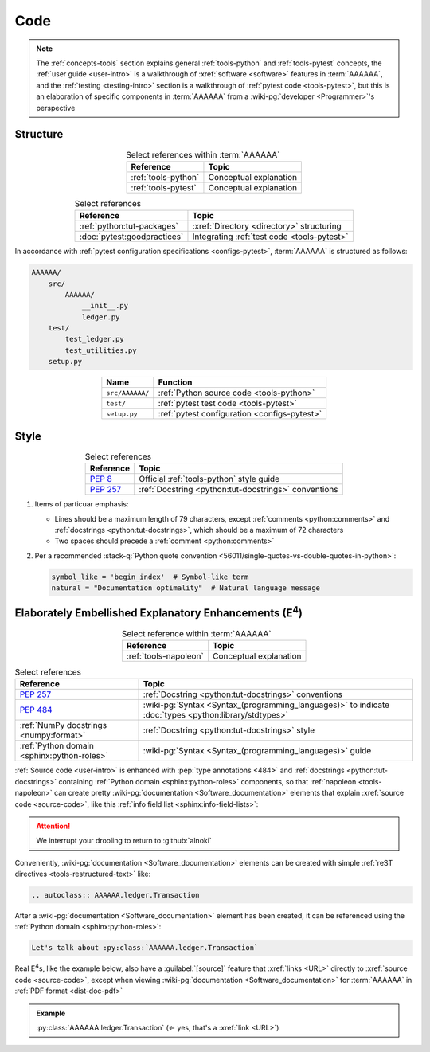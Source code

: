 .. 0.3.0

.. _concepts-code:


####
Code
####

.. note::

   The :ref:`concepts-tools` section explains general :ref:`tools-python` and
   :ref:`tools-pytest` concepts, the :ref:`user guide <user-intro>` is a
   walkthrough of :xref:`software <software>` features in :term:`AAAAAA`,
   and the :ref:`testing <testing-intro>` section is a walkthrough of
   :ref:`pytest code <tools-pytest>`, but this is an elaboration of
   specific components in :term:`AAAAAA` from a
   :wiki-pg:`developer <Programmer>`'s perspective

.. _concepts-code-tree:


*********
Structure
*********

.. csv-table:: Select references within :term:`AAAAAA`
   :align: center
   :header: Reference, Topic

   :ref:`tools-python`, Conceptual explanation
   :ref:`tools-pytest`, Conceptual explanation

.. csv-table:: Select references
   :align: center
   :header: Reference, Topic

   :ref:`python:tut-packages`, :xref:`Directory <directory>` structuring
   :doc:`pytest:goodpractices`, Integrating :ref:`test code <tools-pytest>`

In accordance with :ref:`pytest configuration specifications <configs-pytest>`,
:term:`AAAAAA` is structured as follows:

.. code-block:: none

   AAAAAA/
       src/
           AAAAAA/
               __init__.py
               ledger.py
       test/
           test_ledger.py
           test_utilities.py
       setup.py

.. _concepts-code-style:

.. csv-table::
   :align: center
   :header: Name, Function

   ``src/AAAAAA/``, :ref:`Python source code <tools-python>`
   ``test/``, :ref:`pytest test code <tools-pytest>`
   ``setup.py``, :ref:`pytest configuration <configs-pytest>`

*****
Style
*****

.. csv-table:: Select references
   :align: center
   :header: Reference, Topic

   :pep:`8`, Official :ref:`tools-python` style guide
   :pep:`257`, :ref:`Docstring <python:tut-docstrings>` conventions

#. Items of particuar emphasis:

   * Lines should be a maximum length of 79 characters, except
     :ref:`comments <python:comments>` and
     :ref:`docstrings <python:tut-docstrings>`, which should be a maximum
     of 72 characters
   * Two spaces should precede a :ref:`comment <python:comments>`

#. Per a recommended
   :stack-q:`Python quote convention
   <56011/single-quotes-vs-double-quotes-in-python>`:

   .. code-block:: python

      symbol_like = 'begin_index'  # Symbol-like term
      natural = "Documentation optimality"  # Natural language message

.. _concepts-code-e4:


**********************************************************************
Elaborately Embellished Explanatory Enhancements (E\ :superscript:`4`)
**********************************************************************

.. csv-table:: Select reference within :term:`AAAAAA`
   :align: center
   :header: Reference, Topic

   :ref:`tools-napoleon`, Conceptual explanation

.. csv-table:: Select references
   :align: center
   :header: Reference, Topic

   :pep:`257`, :ref:`Docstring <python:tut-docstrings>` conventions
   :pep:`484`, ":wiki-pg:`Syntax <Syntax_(programming_languages)>` to indicate
   :doc:`types <python:library/stdtypes>`"
   :ref:`NumPy docstrings <numpy:format>`, "
   :ref:`Docstring <python:tut-docstrings>` style"
   :ref:`Python domain <sphinx:python-roles>`, "
   :wiki-pg:`Syntax <Syntax_(programming_languages)>` guide"

:ref:`Source code <user-intro>` is enhanced with :pep:`type annotations <484>`
and :ref:`docstrings <python:tut-docstrings>` containing
:ref:`Python domain <sphinx:python-roles>` components, so that
:ref:`napoleon <tools-napoleon>` can create pretty
:wiki-pg:`documentation <Software_documentation>` elements that explain
:xref:`source code <source-code>`, like this
:ref:`info field list <sphinx:info-field-lists>`:

.. py:function:: explanation(what, who, how, where, when, how_many)

   Explain something to somebody in a certain way at a certain place on a
   certain :wiki-pg:`day <ISO_8601>`, a certain number of
   :wiki-pg:`timey times <Time>`

   :param object what: are you trying to explain?
   :param str who: even cares?
   :param str how: you gon' do that?
   :param str where: are you 'splaining it?
   :param datetime.date when: do we receive the coupons you promised?
   :param int how_many: parcels of knowledge?
   :return: with newfound knowledge
   :rtype: object
   :raises ValueError: if the explanation is not understood
   :raises TypeError: if the explanation is in the wrong language

.. attention::

   We interrupt your drooling to return to :github:`alnoki`

Conveniently, :wiki-pg:`documentation <Software_documentation>` elements can
be created with simple :ref:`reST directives <tools-restructured-text>` like:

.. code-block:: rest

   .. autoclass:: AAAAAA.ledger.Transaction

After a :wiki-pg:`documentation <Software_documentation>` element has been
created, it can be referenced using the
:ref:`Python domain <sphinx:python-roles>`:

.. code-block:: rest

   Let's talk about :py:class:`AAAAAA.ledger.Transaction`

Real E\ :superscript:`4`\ s, like the example below, also have a
:guilabel:`[source]` feature that :xref:`links <URL>` directly to
:xref:`source code <source-code>`, except when viewing
:wiki-pg:`documentation <Software_documentation>` for :term:`AAAAAA` in
:ref:`PDF format <dist-doc-pdf>`

.. admonition:: Example

   :py:class:`AAAAAA.ledger.Transaction` (<- yes, that's a :xref:`link <URL>`)
